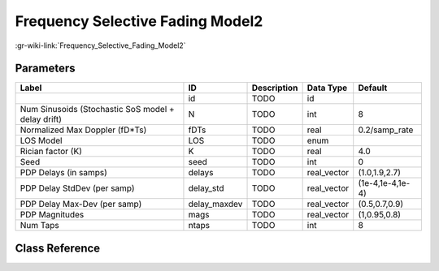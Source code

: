 ---------------------------------
Frequency Selective Fading Model2
---------------------------------

:gr-wiki-link:`Frequency_Selective_Fading_Model2`

Parameters
**********

+--------------------------------------------------+--------------------------------------------------+--------------------------------------------------+--------------------------------------------------+--------------------------------------------------+
|Label                                             |ID                                                |Description                                       |Data Type                                         |Default                                           |
+==================================================+==================================================+==================================================+==================================================+==================================================+
|                                                  |id                                                |TODO                                              |id                                                |                                                  |
+--------------------------------------------------+--------------------------------------------------+--------------------------------------------------+--------------------------------------------------+--------------------------------------------------+
|Num Sinusoids (Stochastic SoS model + delay drift)|N                                                 |TODO                                              |int                                               |8                                                 |
+--------------------------------------------------+--------------------------------------------------+--------------------------------------------------+--------------------------------------------------+--------------------------------------------------+
|Normalized Max Doppler (fD*Ts)                    |fDTs                                              |TODO                                              |real                                              |0.2/samp_rate                                     |
+--------------------------------------------------+--------------------------------------------------+--------------------------------------------------+--------------------------------------------------+--------------------------------------------------+
|LOS Model                                         |LOS                                               |TODO                                              |enum                                              |                                                  |
+--------------------------------------------------+--------------------------------------------------+--------------------------------------------------+--------------------------------------------------+--------------------------------------------------+
|Rician factor (K)                                 |K                                                 |TODO                                              |real                                              |4.0                                               |
+--------------------------------------------------+--------------------------------------------------+--------------------------------------------------+--------------------------------------------------+--------------------------------------------------+
|Seed                                              |seed                                              |TODO                                              |int                                               |0                                                 |
+--------------------------------------------------+--------------------------------------------------+--------------------------------------------------+--------------------------------------------------+--------------------------------------------------+
|PDP Delays (in samps)                             |delays                                            |TODO                                              |real_vector                                       |(1.0,1.9,2.7)                                     |
+--------------------------------------------------+--------------------------------------------------+--------------------------------------------------+--------------------------------------------------+--------------------------------------------------+
|PDP Delay StdDev (per samp)                       |delay_std                                         |TODO                                              |real_vector                                       |(1e-4,1e-4,1e-4)                                  |
+--------------------------------------------------+--------------------------------------------------+--------------------------------------------------+--------------------------------------------------+--------------------------------------------------+
|PDP Delay Max-Dev (per samp)                      |delay_maxdev                                      |TODO                                              |real_vector                                       |(0.5,0.7,0.9)                                     |
+--------------------------------------------------+--------------------------------------------------+--------------------------------------------------+--------------------------------------------------+--------------------------------------------------+
|PDP Magnitudes                                    |mags                                              |TODO                                              |real_vector                                       |(1,0.95,0.8)                                      |
+--------------------------------------------------+--------------------------------------------------+--------------------------------------------------+--------------------------------------------------+--------------------------------------------------+
|Num Taps                                          |ntaps                                             |TODO                                              |int                                               |8                                                 |
+--------------------------------------------------+--------------------------------------------------+--------------------------------------------------+--------------------------------------------------+--------------------------------------------------+

Class Reference
*******************

.. tabs::

   .. group-tab:: Python
      TODO

   .. group-tab:: C++

      .. doxygengroup:: block_channels_selective_fading_model2
         :content-only:
         :undoc-members:
         :private-members:
         :members:

